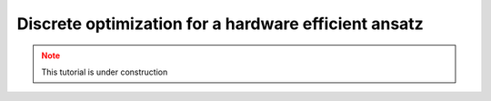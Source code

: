 Discrete optimization for a hardware efficient ansatz
=====================================================

.. meta::
    :description: Discrete optimization for a hardware efficient ansatz
    :keywords: quantum, quantum machine learning, measurement-based quantum computing

.. admonition:: Note
   :class: warning
   
   This tutorial is under construction
